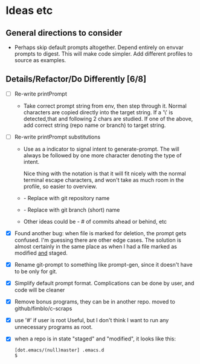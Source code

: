 * Ideas etc

** General directions to consider
- Perhaps skip default prompts altogether. Depend entirely on envvar
  prompts to digest. This will make code simpler. Add different
  profiles to source as examples.

** Details/Refactor/Do Differently [6/8]
- [ ] Re-write printPrompt
  - Take correct prompt string from env, then step through it. Normal
    characters are copied directly into the target string. If a '\' is
    detected,that and following 2 chars are studied. If one of the
    above, add correct string (repo name or branch) to target string.
- [ ] Re-write printPrompt substitutions
  - Use \p as a indicator to signal intent to generate-prompt. The \p
    will always be followed by one more character denoting the type of
    intent.

    Nice thing with the \p notation is that it will fit nicely with
    the normal terminal escape characters, and won't take as much room
    in the profile, so easier to overview.

  - \pn - Replace with git repository name
  - \pb - Replace with git branch (short) name
  - Other \pX ideas could be - # of commits ahead or behind, etc    
- [X] Found another bug: when file is marked for deletion, the prompt
  gets confused. I'm guessing there are other edge cases. The solution
  is almost certainly in the same place as when I had a file marked as
  modified _and_ staged.
- [X] Rename git-prompt to something like prompt-gen, since it doesn't
  have to be only for git.
- [X] Simplify default prompt format. Complications can be done by user,
  and code will be cleaner
- [X] Remove bonus programs, they can be in another repo.
  moved to github/fimblo/c-scraps
- [X] use '#' if user is root
  Useful, but I don't think I want to run any unnecessary programs as root.

- [X] when a repo is in state "staged" and "modified", it looks like this:
   #+begin_src shell
     [dot.emacs/(null)master] .emacs.d
     $
   #+end_src
